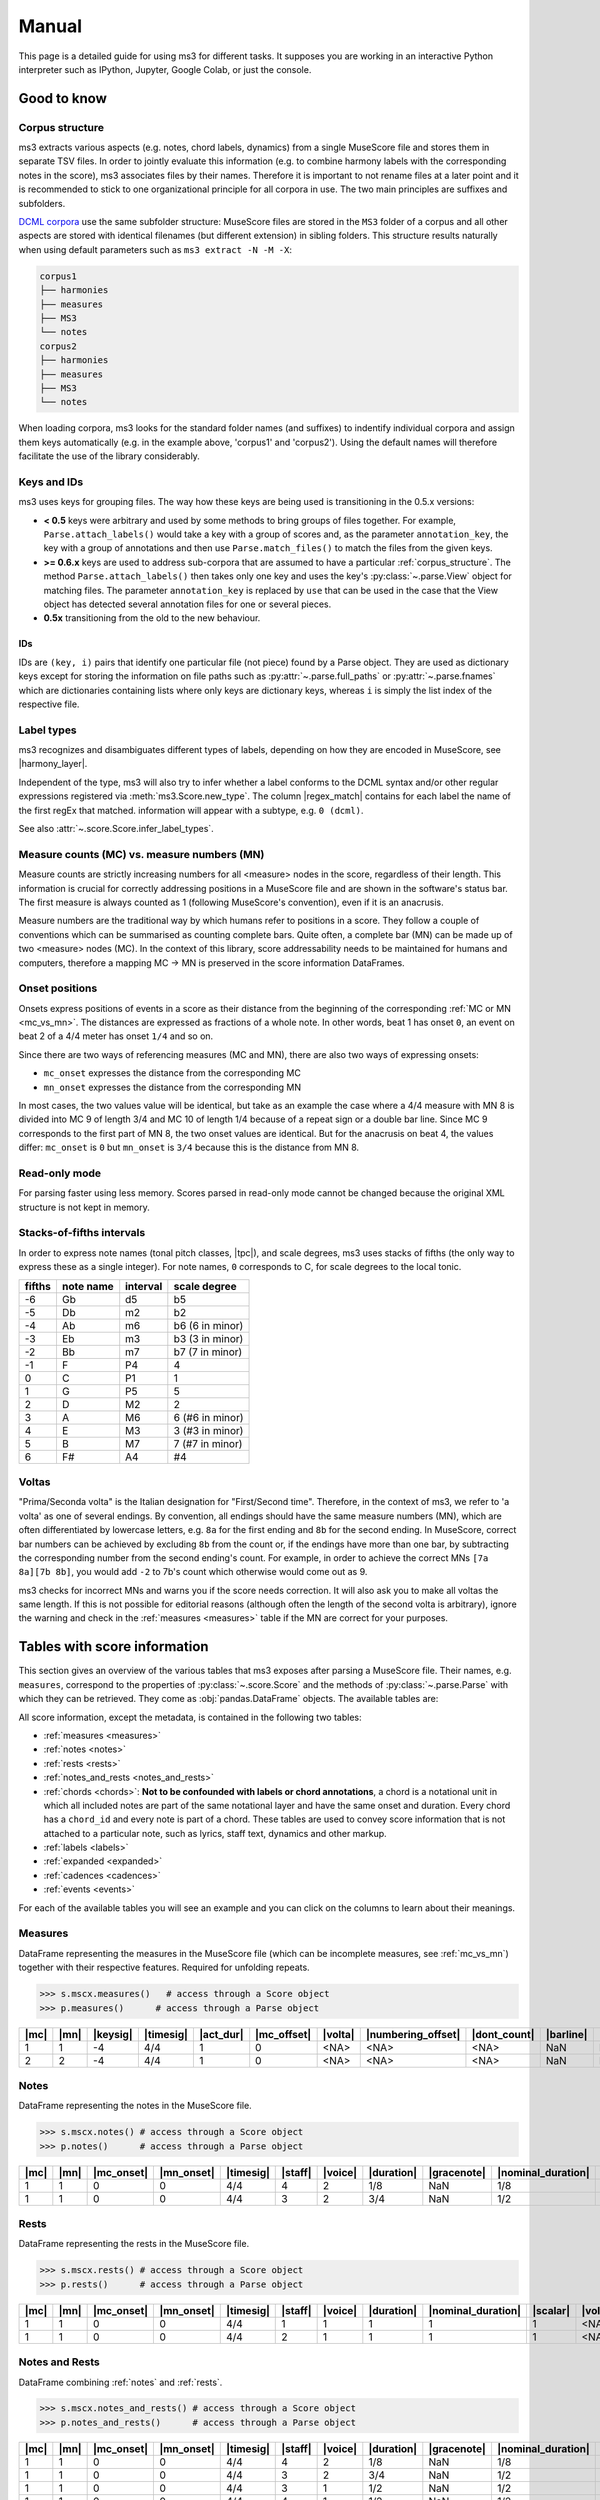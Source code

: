 ======
Manual
======

.. figure:: ms3_architecture.png
    :alt: The archicture of ms3

This page is a detailed guide for using ms3 for different tasks. It supposes you are working in an interactive Python
interpreter such as IPython, Jupyter, Google Colab, or just the console.


Good to know
============

.. _corpus_structure:

Corpus structure
----------------

ms3 extracts various aspects (e.g. notes, chord labels, dynamics) from a single MuseScore file and stores them in
separate TSV files. In order to jointly evaluate this information (e.g. to combine harmony labels with the corresponding
notes in the score), ms3 associates files by their names. Therefore it is important to not rename files at a later
point and it is recommended to stick to one organizational principle for all corpora in use. The two main principles
are suffixes and subfolders.

`DCML corpora <https://github.com/DCMLab/dcml_corpora>`__ use the same subfolder structure: MuseScore files are stored
in the ``MS3`` folder of a corpus and all other aspects are stored with identical filenames (but different extension)
in sibling folders. This structure results naturally when using default parameters such as
``ms3 extract -N -M -X``:

.. code-block:: console

    corpus1
    ├── harmonies
    ├── measures
    ├── MS3
    └── notes
    corpus2
    ├── harmonies
    ├── measures
    ├── MS3
    └── notes

When loading corpora, ms3 looks for the standard folder names (and suffixes) to indentify individual corpora and
assign them keys automatically (e.g. in the example above, 'corpus1' and 'corpus2').
Using the default names will therefore facilitate the use of the library considerably.

.. _keys_and_ids:

Keys and IDs
------------

ms3 uses keys for grouping files. The way how these keys are being used is transitioning in the 0.5.x versions:

* **< 0.5** keys were arbitrary and used by some methods to bring groups of files together. For example, ``Parse.attach_labels()``
  would take a key with a group of scores and, as the parameter ``annotation_key``, the key with a group of annotations and
  then use ``Parse.match_files()`` to match the files from the given keys.
* **>= 0.6.x** keys are used to address sub-corpora that are assumed to have a particular :ref:`corpus_structure`.
  The method ``Parse.attach_labels()`` then takes only one key and uses the key's :py:class:`~.parse.View` object
  for matching files. The parameter ``annotation_key`` is replaced by ``use`` that can be used in the case that the View
  object has detected several annotation files for one or several pieces.
* **0.5x** transitioning from the old to the new behaviour.

IDs
^^^

IDs are ``(key, i)`` pairs that identify one particular file (not piece) found by a Parse object. They are used as
dictionary keys except for storing the information on file paths such as :py:attr:`~.parse.full_paths` or
:py:attr:`~.parse.fnames` which are dictionaries containing lists where only keys are dictionary keys, whereas ``i``
is simply the list index of the respective file.


.. _label_types:

Label types
-----------

ms3 recognizes and disambiguates different types of labels, depending on how they are encoded in MuseScore, see |harmony_layer|.

Independent of the type, ms3 will also try to infer whether a label conforms to the DCML syntax and/or other regular expressions registered
via :meth:`ms3.Score.new_type`. The column |regex_match| contains for each label the name of the first regEx that matched.
information will appear with a subtype, e.g. ``0 (dcml)``.

See also :attr:`~.score.Score.infer_label_types`.


.. _mc_vs_mn:

Measure counts (MC) vs. measure numbers (MN)
--------------------------------------------

Measure counts are strictly increasing numbers for all <measure> nodes in the score, regardless of their length. This
information is crucial for correctly addressing positions in a MuseScore file and are shown in the software's status
bar. The first measure is always counted as 1 (following MuseScore's convention), even if it is an anacrusis.

Measure numbers are the traditional way by which humans refer to positions in a score. They follow a couple of
conventions which can be summarised as counting complete bars. Quite often, a complete bar (MN) can be made up of
two <measure> nodes (MC). In the context of this library, score addressability needs to be maintained for humans and
computers, therefore a mapping MC -> MN is preserved in the score information DataFrames.


.. _onsets:

Onset positions
---------------

Onsets express positions of events in a score as their distance from the beginning of the corresponding
:ref:`MC or MN <mc_vs_mn>`. The distances are expressed as fractions of a whole note. In other words, beat 1 has
onset ``0``, an event on beat 2 of a 4/4 meter has onset ``1/4`` and so on.

Since there are two ways of referencing measures (MC and MN), there are also two ways of expressing onsets:

* ``mc_onset`` expresses the distance from the corresponding MC
* ``mn_onset`` expresses the distance from the corresponding MN

In most cases, the two values value will be identical, but take as an example the case where a 4/4 measure with MN 8
is divided into MC 9 of length 3/4 and MC 10 of length 1/4 because of a repeat sign or a double bar line. Since MC 9
corresponds to the first part of MN 8, the two onset values are identical. But for the anacrusis on beat 4, the values
differ: ``mc_onset`` is ``0`` but ``mn_onset`` is ``3/4`` because this is the distance from MN 8.


.. _read_only:

Read-only mode
--------------

For parsing faster using less memory. Scores parsed in read-only mode cannot be changed because the original
XML structure is not kept in memory.


.. _fifths:

Stacks-of-fifths intervals
--------------------------

In order to express note names (tonal pitch classes, |tpc|), and scale degrees, ms3 uses stacks of fifths (the only
way to express these as a single integer). For note names, ``0`` corresponds to C, for scale degrees to the local tonic.

+--------+-----------+----------+-----------------+
| fifths | note name | interval | scale degree    |
+========+===========+==========+=================+
| -6     | Gb        | d5       | b5              |
+--------+-----------+----------+-----------------+
| -5     | Db        | m2       | b2              |
+--------+-----------+----------+-----------------+
| -4     | Ab        | m6       | b6 (6 in minor) |
+--------+-----------+----------+-----------------+
| -3     | Eb        | m3       | b3 (3 in minor) |
+--------+-----------+----------+-----------------+
| -2     | Bb        | m7       | b7 (7 in minor) |
+--------+-----------+----------+-----------------+
| -1     | F         | P4       | 4               |
+--------+-----------+----------+-----------------+
| 0      | C         | P1       | 1               |
+--------+-----------+----------+-----------------+
| 1      | G         | P5       | 5               |
+--------+-----------+----------+-----------------+
| 2      | D         | M2       | 2               |
+--------+-----------+----------+-----------------+
| 3      | A         | M6       | 6 (#6 in minor) |
+--------+-----------+----------+-----------------+
| 4      | E         | M3       | 3 (#3 in minor) |
+--------+-----------+----------+-----------------+
| 5      | B         | M7       | 7 (#7 in minor) |
+--------+-----------+----------+-----------------+
| 6      | F#        | A4       | #4              |
+--------+-----------+----------+-----------------+



.. _voltas:

Voltas
------

"Prima/Seconda volta" is the Italian designation for "First/Second time". Therefore, in the context of ms3, we refer
to 'a volta' as one of several endings. By convention, all endings should have the same measure numbers (MN), which are
often differentiated by lowercase letters, e.g. ``8a`` for the first ending and ``8b`` for the second ending. In
MuseScore, correct bar numbers can be achieved by excluding ``8b`` from the count or, if the endings have more than
one bar, by subtracting the corresponding number from the second ending's count. For example, in order to achieve
the correct MNs ``[7a 8a][7b 8b]``, you would add ``-2`` to 7b's count which otherwise would come out as 9.

ms3 checks for incorrect MNs and warns you if the score needs correction. It will also ask you to make all voltas the
same length. If this is not possible for editorial reasons (although often the length of the second volta is arbitrary),
ignore the warning and check in the :ref:`measures <measures>` table if the MN are correct for your purposes.


.. _score_information:

Tables with score information
=============================

.. |act_dur| replace:: :ref:`act_dur <act_dur>`
.. |alt_label| replace:: :ref:`alt_label <alt_label>`
.. |added_tones| replace:: :ref:`added_tones <chord_tones>`
.. |articulation| replace:: :ref:`articulation <articulation>`
.. |bass_note| replace:: :ref:`bass_note <bass_note>`
.. |barline| replace:: :ref:`barline <barline>`
.. |breaks| replace:: :ref:`breaks <breaks>`
.. |cadence| replace:: :ref:`cadence <cadence>`
.. |changes| replace:: :ref:`changes <changes>`
.. |chord| replace:: :ref:`chord <chord>`
.. |chord_id| replace:: :ref:`chord_id <chord_id>`
.. |chord_tones| replace:: :ref:`chord_tones <chord_tones>`
.. |chord_type| replace:: :ref:`chord_type <chord_type>`
.. |crescendo_hairpin| replace:: :ref:`crescendo_hairpin <hairpins>`
.. |crescendo_line| replace:: :ref:`crescendo_line <cresc_lines>`
.. |decrescendo_hairpin| replace:: :ref:`decrescendo_hairpin <hairpins>`
.. |diminuendo_line| replace:: :ref:`diminuendo_line <cresc_lines>`
.. |dont_count| replace:: :ref:`dont_count <dont_count>`
.. |duration| replace:: :ref:`duration <duration>`
.. |duration_qb| replace:: :ref:`duration_qb <duration_qb>`
.. |dynamics| replace:: :ref:`dynamics <dynamics>`
.. |figbass| replace:: :ref:`figbass <figbass>`
.. |form| replace:: :ref:`form <form>`
.. |globalkey| replace:: :ref:`globalkey <globalkey>`
.. |globalkey_is_minor| replace:: :ref:`globalkey_is_minor <globalkey_is_minor>`
.. |gracenote| replace:: :ref:`gracenote <gracenote>`
.. |harmony_layer| replace:: :ref:`harmony_layer <harmony_layer>`
.. |keysig| replace:: :ref:`keysig <keysig>`
.. |label| replace:: :ref:`label <label>`
.. |label_type| replace:: :ref:`label_type <label_type>`
.. |localkey| replace:: :ref:`localkey <localkey>`
.. |localkey_is_minor| replace:: :ref:`localkey_is_minor <localkey_is_minor>`
.. |lyrics:1| replace:: :ref:`lyrics:1 <lyrics_1>`
.. |mc| replace:: :ref:`mc <mc>`
.. |mc_offset| replace:: :ref:`mc_offset <mc_offset>`
.. |mc_onset| replace:: :ref:`mc_onset <mc_onset>`
.. |midi| replace:: :ref:`midi <midi>`
.. |mn| replace:: :ref:`mn <mn>`
.. |mn_onset| replace:: :ref:`mn_onset <mn_onset>`
.. |next| replace:: :ref:`next <next>`
.. |nominal_duration| replace:: :ref:`nominal_duration <nominal_duration>`
.. |numbering_offset| replace:: :ref:`numbering_offset <numbering_offset>`
.. |numeral| replace:: :ref:`numeral <numeral>`
.. |offset_x| replace:: :ref:`offset_x <offset>`
.. |offset_y| replace:: :ref:`offset_y <offset>`
.. |Ottava:15mb| replace:: :ref:`Ottava:15mb <ottava>`
.. |Ottava:8va| replace:: :ref:`Ottava:8va <ottava>`
.. |Ottava:8vb| replace:: :ref:`Ottava:8vb <ottava>`
.. |pedal| replace:: :ref:`pedal <pedal>`
.. |phraseend| replace:: :ref:`phraseend <phraseend>`
.. |qpm| replace:: :ref:`qpm <qpm>`
.. |quarterbeats| replace:: :ref:`quarterbeats <quarterbeats>`
.. |quarterbeats_all_endings| replace:: :ref:`quarterbeats_all_endings <quarterbeats_all_endings>`
.. |relativeroot| replace:: :ref:`relativeroot <relativeroot>`
.. |regex_match| replace:: :ref:`regex_match <regex_match>`
.. |repeats| replace:: :ref:`repeats <repeats>`
.. |root| replace:: :ref:`root <root>`
.. |scalar| replace:: :ref:`scalar <scalar>`
.. |slur| replace:: :ref:`slur <slur>`
.. |staff| replace:: :ref:`staff <staff>`
.. |staff_text| replace:: :ref:`staff_text <staff_text>`
.. |system_text| replace:: :ref:`system_text <system_text>`
.. |tempo| replace:: :ref:`tempo <tempo>`
.. |TextLine| replace:: :ref:`TextLine <textline>`
.. |tied| replace:: :ref:`tied <tied>`
.. |timesig| replace:: :ref:`timesig <timesig>`
.. |tpc| replace:: :ref:`tpc <tpc>`
.. |tremolo| replace:: :ref:`tremolo <tremolo>`
.. |volta| replace:: :ref:`volta <volta>`
.. |voice| replace:: :ref:`voice <voice>`


This section gives an overview of the various tables that ms3 exposes after parsing a MuseScore file. Their names, e.g.
``measures``, correspond to the properties of :py:class:`~.score.Score` and the methods of :py:class:`~.parse.Parse`
with which they can be retrieved. They come as :obj:`pandas.DataFrame` objects. The available tables are:

All score information, except the metadata, is contained in the following two tables:

* :ref:`measures <measures>`
* :ref:`notes <notes>`
* :ref:`rests <rests>`
* :ref:`notes_and_rests <notes_and_rests>`
* :ref:`chords <chords>`: **Not to be confounded with labels or chord annotations**, a chord is a notational unit in which all included
  notes are part of the same notational layer and have the same onset and duration. Every chord has a ``chord_id`` and every note
  is part of a chord. These tables are used to convey score information that is not attached to a particular note,
  such as lyrics, staff text, dynamics and other markup.
* :ref:`labels <labels>`
* :ref:`expanded <expanded>`
* :ref:`cadences <cadences>`
* :ref:`events <events>`

For each of the available tables you will see an example and you can click on the columns to learn about their meanings.

.. _measures:

Measures
--------

DataFrame representing the measures in the MuseScore file (which can be incomplete measures, see :ref:`mc_vs_mn`)
together with their respective features. Required for unfolding repeats.

.. code-block:: python

    >>> s.mscx.measures()   # access through a Score object
    >>> p.measures()      # access through a Parse object




+----+----+--------+---------+---------+-----------+-------+------------------+------------+---------+--------+------------+------+
||mc|||mn|||keysig|||timesig|||act_dur|||mc_offset|||volta|||numbering_offset|||dont_count|||barline|||breaks|| |repeats|  ||next||
+====+====+========+=========+=========+===========+=======+==================+============+=========+========+============+======+
|   1|   1|      -4|4/4      |        1|          0|<NA>   |<NA>              |<NA>        |NaN      |NaN     |firstMeasure|(2,)  |
+----+----+--------+---------+---------+-----------+-------+------------------+------------+---------+--------+------------+------+
|   2|   2|      -4|4/4      |        1|          0|<NA>   |<NA>              |<NA>        |NaN      |NaN     |nan         |(3,)  |
+----+----+--------+---------+---------+-----------+-------+------------------+------------+---------+--------+------------+------+

.. _notes:

Notes
-----

DataFrame representing the notes in the MuseScore file.

.. code-block:: python

    >>> s.mscx.notes() # access through a Score object
    >>> p.notes()      # access through a Parse object

+----+----+----------+----------+---------+-------+-------+----------+-----------+------------------+--------+------+-----+------+-------+----------+
||mc|||mn|||mc_onset|||mn_onset|||timesig|||staff|||voice|||duration|||gracenote|||nominal_duration|||scalar|||tied|||tpc|||midi|||volta|||chord_id||
+====+====+==========+==========+=========+=======+=======+==========+===========+==================+========+======+=====+======+=======+==========+
|   1|   1|         0|         0|4/4      |      4|      2|1/8       |NaN        |1/8               |       1|<NA>  |   -1|    53|<NA>   |         4|
+----+----+----------+----------+---------+-------+-------+----------+-----------+------------------+--------+------+-----+------+-------+----------+
|   1|   1|         0|         0|4/4      |      3|      2|3/4       |NaN        |1/2               |3/2     |<NA>  |   -1|    77|<NA>   |         1|
+----+----+----------+----------+---------+-------+-------+----------+-----------+------------------+--------+------+-----+------+-------+----------+


.. _rests:

Rests
-----

DataFrame representing the rests in the MuseScore file.

.. code-block:: python

    >>> s.mscx.rests() # access through a Score object
    >>> p.rests()      # access through a Parse object

+----+----+----------+----------+---------+-------+-------+----------+------------------+--------+-------+
||mc|||mn|||mc_onset|||mn_onset|||timesig|||staff|||voice|||duration|||nominal_duration|||scalar|||volta||
+====+====+==========+==========+=========+=======+=======+==========+==================+========+=======+
|   1|   1|         0|         0|4/4      |      1|      1|         1|                 1|       1|<NA>   |
+----+----+----------+----------+---------+-------+-------+----------+------------------+--------+-------+
|   1|   1|         0|         0|4/4      |      2|      1|         1|                 1|       1|<NA>   |
+----+----+----------+----------+---------+-------+-------+----------+------------------+--------+-------+


.. _notes_and_rests:

Notes and Rests
---------------

DataFrame combining :ref:`notes` and :ref:`rests`.

.. code-block:: python

    >>> s.mscx.notes_and_rests() # access through a Score object
    >>> p.notes_and_rests()      # access through a Parse object

+----+----+----------+----------+---------+-------+-------+----------+-----------+------------------+--------+------+-----+------+-------+----------+
||mc|||mn|||mc_onset|||mn_onset|||timesig|||staff|||voice|||duration|||gracenote|||nominal_duration|||scalar|||tied|||tpc|||midi|||volta|||chord_id||
+====+====+==========+==========+=========+=======+=======+==========+===========+==================+========+======+=====+======+=======+==========+
|   1|   1|         0|         0|4/4      |      4|      2|1/8       |NaN        |1/8               |       1|<NA>  |   -1|    53|<NA>   |         4|
+----+----+----------+----------+---------+-------+-------+----------+-----------+------------------+--------+------+-----+------+-------+----------+
|   1|   1|         0|         0|4/4      |      3|      2|3/4       |NaN        |1/2               |3/2     |<NA>  |   -1|    77|<NA>   |         1|
+----+----+----------+----------+---------+-------+-------+----------+-----------+------------------+--------+------+-----+------+-------+----------+
|   1|   1|         0|         0|4/4      |      3|      1|1/2       |NaN        |1/2               |       1|<NA>  |<NA> |<NA>  |<NA>   |<NA>      |
+----+----+----------+----------+---------+-------+-------+----------+-----------+------------------+--------+------+-----+------+-------+----------+
|   1|   1|         0|         0|4/4      |      4|      1|1/2       |NaN        |1/2               |       1|<NA>  |<NA> |<NA>  |<NA>   |<NA>      |
+----+----+----------+----------+---------+-------+-------+----------+-----------+------------------+--------+------+-----+------+-------+----------+


.. _chords:

Chords
------

.. note::

   The use of the word chords, here, is very specific because its meaning stems entirely from the MuseScore XML source code.
   If you are interested in chord labels, please refer to :ref:`labels` or :ref:`expanded`.

In a MuseScore file, every note is enclosed by a <Chord> tag. One <Chord> tag can enclose several notes, as long
as they occur in the same |staff| and |voice| (notational layer). As a consequence, notes
belonging to the same <Chord> have the same onset and the same duration.

**Why chord lists?** Most of the markup (such as articulation, lyrics etc.) in a MuseScore file is attached
not to individual notes but instead to <Chord> tags. It might be a matter of interpretation to what notes exactly
the symbols pertain, which is why it is left for the interested user to link the chord list with the corresponding
note list by joining on the |chord_id| column of each.



Standard columns
^^^^^^^^^^^^^^^^

The output of the analogous commands depends on what markup is available in the score (:ref:`see below <chords_dynamic>`).
The columns that are always present in a chord list are exactly the same as (and correspond to) those of a
:ref:`note list <notes>` except for |tied|, |tpc|, and |midi|.


+----+----+----------+----------+---------+-------+-------+----------+-----------+------------------+--------+-------+----------+
||mc|||mn|||mc_onset|||mn_onset|||timesig|||staff|||voice|||duration|||gracenote|||nominal_duration|||scalar|||volta|||chord_id||
+====+====+==========+==========+=========+=======+=======+==========+===========+==================+========+=======+==========+
|   1|   1|1/2       |1/2       |4/4      |      3|      1|1/2       |NaN        |1/2               |       1|<NA>   |         0|
+----+----+----------+----------+---------+-------+-------+----------+-----------+------------------+--------+-------+----------+
|   1|   1|0         |0         |4/4      |      3|      2|3/4       |NaN        |1/2               |3/2     |<NA>   |         1|
+----+----+----------+----------+---------+-------+-------+----------+-----------+------------------+--------+-------+----------+

Such a reduced table can be retrieved using :py:meth:`Score.mscx.parsed.get_chords(mode='strict') <.bs4_parser._MSCX_bs4.get_chords()>`


.. _chords_dynamic:

Dynamic columns
^^^^^^^^^^^^^^^

Leaving the standard columns aside, the normal interface for accessing chord lists calls
:py:meth:`Score.mscx.parsed.get_chords(mode='auto') <.bs4_parser._MSCX_bs4.get_chords()>` meaning that only columns
are included that have at least one non empty value. The following table shows the first two non-empty values
for each column when parsing all scores included in the `ms3 repository <https://github.com/johentsch/ms3>`__
for demonstration purposes:

.. code-block:: python

    >>> s.mscx.chords()   # access through a Score object
    >>> p.chords()      # access through a Parse object

+----------+--------------+------------------+------------+---------------+-----+------+---------------------+-----------------+-------------------+----------------+-------------+------------+-------+-------------+
||lyrics:1||  |dynamics|  |  |articulation|  ||staff_text||    |tempo|    ||qpm|||slur|||decrescendo_hairpin|||diminuendo_line|||crescendo_hairpin|||crescendo_line|||Ottava:15mb|||Ottava:8va|||pedal|||system_text||
+==========+==============+==================+============+===============+=====+======+=====================+=================+===================+================+=============+============+=======+=============+
|<NA>      |<NA>          |<NA>              |<NA>        |Grave          |   45|<NA>  |<NA>                 |<NA>             |<NA>               |<NA>            |<NA>         |<NA>        |<NA>   |<NA>         |
+----------+--------------+------------------+------------+---------------+-----+------+---------------------+-----------------+-------------------+----------------+-------------+------------+-------+-------------+
|<NA>      |<NA>          |<NA>              |<NA>        |<NA>           |<NA> |0     |<NA>                 |<NA>             |<NA>               |<NA>            |<NA>         |<NA>        |<NA>   |<NA>         |
+----------+--------------+------------------+------------+---------------+-----+------+---------------------+-----------------+-------------------+----------------+-------------+------------+-------+-------------+
|<NA>      |<NA>          |<NA>              |<NA>        |<NA>           |<NA> |0     |<NA>                 |<NA>             |<NA>               |<NA>            |<NA>         |<NA>        |<NA>   |<NA>         |
+----------+--------------+------------------+------------+---------------+-----+------+---------------------+-----------------+-------------------+----------------+-------------+------------+-------+-------------+
|<NA>      |p             |<NA>              |<NA>        |<NA>           |<NA> |<NA>  |<NA>                 |<NA>             |<NA>               |<NA>            |<NA>         |<NA>        |<NA>   |<NA>         |
+----------+--------------+------------------+------------+---------------+-----+------+---------------------+-----------------+-------------------+----------------+-------------+------------+-------+-------------+
|<NA>      |<NA>          |articStaccatoBelow|<NA>        |<NA>           |<NA> |2     |<NA>                 |<NA>             |<NA>               |<NA>            |<NA>         |<NA>        |<NA>   |<NA>         |
+----------+--------------+------------------+------------+---------------+-----+------+---------------------+-----------------+-------------------+----------------+-------------+------------+-------+-------------+
|<NA>      |<NA>          |articStaccatoBelow|<NA>        |<NA>           |<NA> |2     |<NA>                 |<NA>             |<NA>               |<NA>            |<NA>         |<NA>        |<NA>   |<NA>         |
+----------+--------------+------------------+------------+---------------+-----+------+---------------------+-----------------+-------------------+----------------+-------------+------------+-------+-------------+
|<NA>      |<NA>          |<NA>              |simile      |<NA>           |<NA> |<NA>  |<NA>                 |<NA>             |<NA>               |<NA>            |<NA>         |<NA>        |<NA>   |<NA>         |
+----------+--------------+------------------+------------+---------------+-----+------+---------------------+-----------------+-------------------+----------------+-------------+------------+-------+-------------+
|<NA>      |<NA>          |<NA>              |espr.       |<NA>           |<NA> |<NA>  |<NA>                 |<NA>             |<NA>               |<NA>            |<NA>         |<NA>        |<NA>   |<NA>         |
+----------+--------------+------------------+------------+---------------+-----+------+---------------------+-----------------+-------------------+----------------+-------------+------------+-------+-------------+
|<NA>      |other-dynamics|<NA>              |<NA>        |<NA>           |<NA> |<NA>  |<NA>                 |<NA>             |<NA>               |<NA>            |<NA>         |<NA>        |<NA>   |<NA>         |
+----------+--------------+------------------+------------+---------------+-----+------+---------------------+-----------------+-------------------+----------------+-------------+------------+-------+-------------+
|<NA>      |<NA>          |<NA>              |<NA>        |<NA>           |<NA> |<NA>  |0                    |<NA>             |<NA>               |<NA>            |<NA>         |<NA>        |<NA>   |<NA>         |
+----------+--------------+------------------+------------+---------------+-----+------+---------------------+-----------------+-------------------+----------------+-------------+------------+-------+-------------+
|<NA>      |<NA>          |<NA>              |<NA>        |<NA>           |<NA> |<NA>  |0, 1                 |<NA>             |<NA>               |<NA>            |<NA>         |<NA>        |<NA>   |<NA>         |
+----------+--------------+------------------+------------+---------------+-----+------+---------------------+-----------------+-------------------+----------------+-------------+------------+-------+-------------+
|<NA>      |<NA>          |<NA>              |<NA>        |<NA>           |<NA> |<NA>  |<NA>                 |0                |<NA>               |<NA>            |<NA>         |<NA>        |<NA>   |<NA>         |
+----------+--------------+------------------+------------+---------------+-----+------+---------------------+-----------------+-------------------+----------------+-------------+------------+-------+-------------+
|<NA>      |<NA>          |<NA>              |<NA>        |<NA>           |<NA> |<NA>  |<NA>                 |0                |<NA>               |<NA>            |<NA>         |<NA>        |<NA>   |<NA>         |
+----------+--------------+------------------+------------+---------------+-----+------+---------------------+-----------------+-------------------+----------------+-------------+------------+-------+-------------+
|Sta       |<NA>          |<NA>              |<NA>        |<NA>           |<NA> |<NA>  |<NA>                 |<NA>             |<NA>               |<NA>            |<NA>         |<NA>        |<NA>   |<NA>         |
+----------+--------------+------------------+------------+---------------+-----+------+---------------------+-----------------+-------------------+----------------+-------------+------------+-------+-------------+
|bat       |<NA>          |<NA>              |<NA>        |<NA>           |<NA> |<NA>  |<NA>                 |<NA>             |<NA>               |<NA>            |<NA>         |<NA>        |<NA>   |<NA>         |
+----------+--------------+------------------+------------+---------------+-----+------+---------------------+-----------------+-------------------+----------------+-------------+------------+-------+-------------+
|<NA>      |<NA>          |<NA>              |<NA>        |Andante amoroso|55   |<NA>  |<NA>                 |<NA>             |<NA>               |<NA>            |<NA>         |<NA>        |<NA>   |<NA>         |
+----------+--------------+------------------+------------+---------------+-----+------+---------------------+-----------------+-------------------+----------------+-------------+------------+-------+-------------+
|<NA>      |<NA>          |<NA>              |<NA>        |<NA>           |<NA> |<NA>  |<NA>                 |<NA>             |0                  |<NA>            |<NA>         |<NA>        |<NA>   |<NA>         |
+----------+--------------+------------------+------------+---------------+-----+------+---------------------+-----------------+-------------------+----------------+-------------+------------+-------+-------------+
|<NA>      |<NA>          |<NA>              |<NA>        |<NA>           |<NA> |<NA>  |<NA>                 |<NA>             |0                  |<NA>            |<NA>         |<NA>        |<NA>   |<NA>         |
+----------+--------------+------------------+------------+---------------+-----+------+---------------------+-----------------+-------------------+----------------+-------------+------------+-------+-------------+
|<NA>      |<NA>          |<NA>              |<NA>        |<NA>           |<NA> |<NA>  |<NA>                 |<NA>             |<NA>               |0               |<NA>         |<NA>        |<NA>   |<NA>         |
+----------+--------------+------------------+------------+---------------+-----+------+---------------------+-----------------+-------------------+----------------+-------------+------------+-------+-------------+
|<NA>      |<NA>          |<NA>              |<NA>        |<NA>           |<NA> |<NA>  |<NA>                 |<NA>             |<NA>               |0               |<NA>         |<NA>        |<NA>   |<NA>         |
+----------+--------------+------------------+------------+---------------+-----+------+---------------------+-----------------+-------------------+----------------+-------------+------------+-------+-------------+
|<NA>      |<NA>          |<NA>              |<NA>        |<NA>           |<NA> |<NA>  |<NA>                 |<NA>             |<NA>               |<NA>            |<NA>         |<NA>        |0      |<NA>         |
+----------+--------------+------------------+------------+---------------+-----+------+---------------------+-----------------+-------------------+----------------+-------------+------------+-------+-------------+
|<NA>      |<NA>          |<NA>              |<NA>        |<NA>           |<NA> |<NA>  |<NA>                 |<NA>             |<NA>               |<NA>            |<NA>         |<NA>        |0      |<NA>         |
+----------+--------------+------------------+------------+---------------+-----+------+---------------------+-----------------+-------------------+----------------+-------------+------------+-------+-------------+
|<NA>      |<NA>          |<NA>              |<NA>        |<NA>           |<NA> |<NA>  |<NA>                 |<NA>             |<NA>               |<NA>            |<NA>         |0           |<NA>   |<NA>         |
+----------+--------------+------------------+------------+---------------+-----+------+---------------------+-----------------+-------------------+----------------+-------------+------------+-------+-------------+
|<NA>      |<NA>          |<NA>              |<NA>        |<NA>           |<NA> |<NA>  |<NA>                 |<NA>             |<NA>               |<NA>            |<NA>         |0           |<NA>   |<NA>         |
+----------+--------------+------------------+------------+---------------+-----+------+---------------------+-----------------+-------------------+----------------+-------------+------------+-------+-------------+
|<NA>      |<NA>          |<NA>              |<NA>        |<NA>           |<NA> |<NA>  |<NA>                 |<NA>             |<NA>               |<NA>            |0            |<NA>        |<NA>   |<NA>         |
+----------+--------------+------------------+------------+---------------+-----+------+---------------------+-----------------+-------------------+----------------+-------------+------------+-------+-------------+
|<NA>      |<NA>          |<NA>              |<NA>        |<NA>           |<NA> |<NA>  |<NA>                 |<NA>             |<NA>               |<NA>            |0            |<NA>        |<NA>   |<NA>         |
+----------+--------------+------------------+------------+---------------+-----+------+---------------------+-----------------+-------------------+----------------+-------------+------------+-------+-------------+
|<NA>      |<NA>          |<NA>              |<NA>        |<NA>           |<NA> |<NA>  |<NA>                 |<NA>             |<NA>               |<NA>            |<NA>         |<NA>        |<NA>   |Swing        |
+----------+--------------+------------------+------------+---------------+-----+------+---------------------+-----------------+-------------------+----------------+-------------+------------+-------+-------------+



.. _labels:

Labels
------

DataFrame representing the annotation labels contained in the score. The output can be controlled by changing
the ``labels_cfg`` configuration.

.. code-block:: python

    >>> s.mscx.labels()   # access through a Score object
    >>> p.labels()      # access through a Parse object


+----+----+----------+----------+---------+-------+-------+-------+-------+------------+
||mc|||mn|||mc_onset|||mn_onset|||timesig|||staff|||voice|||volta|||label|||label_type||
+====+====+==========+==========+=========+=======+=======+=======+=======+============+
|   1|   1|         0|         0|4/4      |      3|      2|<NA>   |.f.i   |0 (dcml)    |
+----+----+----------+----------+---------+-------+-------+-------+-------+------------+
|   1|   1|1/4       |1/4       |4/4      |      3|      2|<NA>   |i6     |0 (dcml)    |
+----+----+----------+----------+---------+-------+-------+-------+-------+------------+


.. _expanded:

Expanded
--------

If the score contains `DCML harmony labels <https://github.com/DCMLab/standards>`__,
this DataFrames represents them after splitting them into the encoded features and translating
them into scale degrees.

.. code-block:: python

    >>> s.mscx.expanded()   # access through a Score object
    >>> p.expanded()      # access through a Parse object

+----+----+----------+----------+---------+-------+-------+-------+-------+-----------+----------+-------+-------+---------+------+---------+---------+--------------+---------+-----------+------------+--------------------+-------------------+-------------+-------------+------+-----------+
||mc|||mn|||mc_onset|||mn_onset|||timesig|||staff|||voice|||volta|||label|||globalkey|||localkey|||pedal|||chord|||numeral|||form|||figbass|||changes|||relativeroot|||cadence|||phraseend|||chord_type|||globalkey_is_minor|||localkey_is_minor|||chord_tones|||added_tones|||root|||bass_note||
+====+====+==========+==========+=========+=======+=======+=======+=======+===========+==========+=======+=======+=========+======+=========+=========+==============+=========+===========+============+====================+===================+=============+=============+======+===========+
|   1|   1|         0|         0|4/4      |      3|      2|<NA>   |.f.i   |f          |i         |NaN    |i      |i        |NaN   |      NaN|NaN      |NaN           |NaN      |NaN        |m           |True                |True               |(0, -3, 1)   |()           |     0|          0|
+----+----+----------+----------+---------+-------+-------+-------+-------+-----------+----------+-------+-------+---------+------+---------+---------+--------------+---------+-----------+------------+--------------------+-------------------+-------------+-------------+------+-----------+
|   1|   1|1/4       |1/4       |4/4      |      3|      2|<NA>   |i6     |f          |i         |NaN    |i6     |i        |NaN   |        6|NaN      |NaN           |NaN      |NaN        |m           |True                |True               |(-3, 1, 0)   |()           |     0|         -3|
+----+----+----------+----------+---------+-------+-------+-------+-------+-----------+----------+-------+-------+---------+------+---------+---------+--------------+---------+-----------+------------+--------------------+-------------------+-------------+-------------+------+-----------+


.. _cadences:

Cadences
--------

If DCML harmony labels include cadence labels, return only those.
This table is simply a filter on :ref:`expanded <expanded>`. The table has the same columns and contains only rows
that include a cadence label. Just for convenience...

.. code-block:: python

    >>> s.mscx.cadences   # access through a Score object
    >>> p.cadences()      # access through a Parse object


.. _form_labels:

Form labels
-----------

.. code-block:: python

    >>> s.mscx.form_labels()  # access through a Score object
    >>> p.form_labels()       # access through a Parse object


.. _events:

Events
------

This DataFrame is the original tabular representation of the MuseScore file's source code from which all other tables,
except ``measures`` are generated. The nested XML tags are transformed into column names.

The value ``'∅'`` is used for empty tags. For example, in the column ``Chord/Spanner/Slur`` it would correspond to
the tag structure (formatting as in an MSCX file):

.. code-block:: xml

    <Chord>
      <Spanner type="Slur">
        <Slur>
          </Slur>
        </Spanner>
      </Chord>

The value ``'/'`` on the other hand represents a shortcut empty tag. For example, in the column ``Chord/grace16``
it would correspond to the tag structure (formatting as in an MSCX file):

.. code-block:: xml

    <Chord>
      <grace16/>
      </Chord>


Parsing
=======

This chapter explains how to

* parse a single score to access and manipulate the contained information using a :py:class:`~.score.Score` object
* parse a group of scores to access and manipulate the contained information using a :py:class:`~.parse.Parse` object.



Parsing a single score
----------------------

.. rst-class:: bignums

1. Import the library.

    To parse a single score, we will use the class :py:class:`~.score.Score`. We could import the whole library:

    .. code-block:: python

        >>> import ms3
        >>> s = ms3.Score()

    or simply import the class:

    .. code-block:: python

        >>> from ms3 import Score
        >>> s = Score()


2. Locate the `MuseScore 3 <https://musescore.org/en/download>`__ score you want to parse.

    .. tip::

        MSCZ files are ZIP files containing the uncompressed MSCX. In order to trace the score's version history,
        it is recommended to always work with MSCX files.


    In the examples, we parse the annotated first page of Giovanni
    Battista Pergolesi's influential *Stabat Mater*. The file is called ``stabat.mscx`` and can be downloaded from
    `here <https://raw.githubusercontent.com/johentsch/ms3/master/docs/stabat.mscx>`__ (open link and key ``Ctrl + S`` to save the file
    or right-click on the link to ``Save link as...``).

3. Create a :py:class:`~.score.Score` object.

    In the example, the MuseScore 3 file is located at ``~/ms3/docs/stabat.mscx`` so we can simply create the object
    and bind it to the variable ``s`` like so:

    .. code-block:: python

        >>> from ms3 import Score
        >>> s = Score('~/ms3/docs/stabat.mscx')



4. Inspect the object.

    To have a look at the created object we can simply evoke its variable:

    .. code-block:: python

        >>> s
        MuseScore file
        --------------

        ~/ms3/docs/stabat.mscx

        Attached annotations
        --------------------

        48 labels:
        staff  voice  label_type  color_name
        3      2      0 (dcml)    default       48

    .. .. program-output:: python examples/parse_single_score.py



Parsing options
^^^^^^^^^^^^^^^

.. automethod:: ms3.score.Score.__init__
    :noindex:

Parsing multiple scores
-----------------------

.. rst-class:: bignums

1. Import the library.

    To parse multiple scores, we will use the class :py:class:`ms3.Parse <.parse.Parse>`. We could import the whole library:

    .. code-block:: python

        >>> import ms3
        >>> p = ms3.Parse()

    or simply import the class:

    .. code-block:: python

        >>> from ms3 import Parse
        >>> p = Parse()


2. Locate the folder containing MuseScore files.

    In this example, we are going to parse all files included in the `ms3 repository <https://github.com/johentsch/ms3>`__ which has been
    `cloned <https://www.atlassian.com/git/tutorials/setting-up-a-repository/git-clone>`__
    into the home directory and therefore has the path ``~/ms3``.

3. Create a :py:class:`~.parse.Parse` object

    The object is created by calling it with the directory to scan, and bound to the typical variable ``p``.
    ms3 scans the subdirectories for corpora (see :ref:`corpus_structure`) and assigns keys automatically based on
    folder names (here 'docs', and 'tests'):

    .. code-block:: python

        >>> from ms3 import Parse
        >>> p = Parse('~/ms3')
        >>> p

    .. program-output:: python examples/parse_directory.py

    Without any further parameters, ms3 detects only file types that it can potentially parse, i.e. MSCX, MSCZ, and TSV.
    In the following example, we infer the location of our local MuseScore 3 installation (if 'auto' fails,
    indicate the path to your executable). As a result, ms3 also shows formats that MuseScore can convert, such as
    XML, MIDI, or CAP.

    .. code-block:: python

        >>> from ms3 import Parse
        >>> p = Parse('~/ms3', ms='auto')
        >>> p

    .. program-output:: python examples/parse_directory_xml.py

    By default, present TSV files are detected and can be parsed as well, allowing one to access already extracted
    information without parsing the scores anew. In order to select only particular files, a regular expression
    can be passed to the parameter ``file_re``. In the following example, only files ending on ``mscx`` are collected
    in the object (``$`` stands for the end of the filename, without it, files including the string 'mscx' anywhere
    in their names would be selected, too):

    .. caution::

      The parameter ``key`` will be deprecated from version 0.6.0 onwards. See :ref:`keys_and_ids`.

    .. code-block:: python

        >>> from ms3 import Parse
        >>> p = Parse('~/ms3', file_re='mscx$', key='ms3')
        >>> p

    .. program-output:: python examples/parse_directory_mscx.py

    In this example, we assigned the key ``'ms3'``. Note that the same MSCX files that were distributed over several keys
    in the previous example are now grouped together. Keys allow operations to be performed on a particular group of
    selected files. For example, we could add MSCX files from another folder using the method
    :py:meth:`~.parse.Parse.add_dir`:

    .. code-block:: python

        >>> p.add_dir('~/other_folder', file_re='mscx$')
        >>> p

    .. program-output:: python examples/parse_other_directory.py


4. Parse the scores.

    In order to simply parse all registered MuseScore files, call the method :py:meth:`~.parse.Parse.parse_mscx`.
    Instead, you can pass the argument ``keys`` to parse only one (or several)
    selected group(s) to save time. The argument ``level`` controls how many
    log messages you see; here, it is set to 'critical' or 'c' to suppress all
    warnings:

    .. code-block:: python

        >>> p.parse_mscx(keys='ms3', level='c')
        >>> p

    .. program-output:: python examples/parse_key.py

    As we can see, only the files with the key 'ms3' were parsed and the
    table shows an overview of the counts of the included label types in the
    different notational layers (i.e. staff & voice), grouped by their colours.

Parsing options
^^^^^^^^^^^^^^^

.. automethod:: ms3.parse.Parse.__init__
    :noindex:


Extracting score information
============================

One of ms3's main functionalities is storing the information contained in parsed scores as tabular files (TSV format).
More information on the generated files is summarized :ref:`here <tabular_info>`

Using the commandline
---------------------

The most convenient way to achieve this is the command ``ms3 extract`` and its capital-letter parameters summarize
the available tables:

.. code-block:: console

    -M [folder], --measures [folder]
                          Folder where to store TSV files with measure information needed for tasks such as unfolding repetitions.
    -N [folder], --notes [folder]
                          Folder where to store TSV files with information on all notes.
    -R [folder], --rests [folder]
                          Folder where to store TSV files with information on all rests.
    -L [folder], --labels [folder]
                          Folder where to store TSV files with information on all annotation labels.
    -X [folder], --expanded [folder]
                          Folder where to store TSV files with expanded DCML labels.
    -E [folder], --events [folder]
                          Folder where to store TSV files with all events (notes, rests, articulation, etc.) without further processing.
    -C [folder], --chords [folder]
                          Folder where to store TSV files with <chord> tags, i.e. groups of notes in the same voice with identical onset and duration. The tables include lyrics, slurs, and other markup.
    -D [path], --metadata [path]
                          Directory or full path for storing one TSV file with metadata. If no filename is included in the path, it is called metadata.tsv

The typical way to use this command for a corpus of scores is to keep the MuseScore files in a subfolder (called,
for example, ``MS3``) and to use the parameters' default values, effectively creating additional subfolders for each
extracted aspect next to each folder containing MuseScore files. For example if we take the folder structure of
the `ms3 repository <https://github.com/johentsch/ms3>`__:

.. code-block:: console

    ms3
    ├── docs
    │   ├── cujus.mscx
    │   ├── o_quam.mscx
    │   ├── quae.mscx
    │   └── stabat.mscx
    └── tests
        ├── MS3
        │   ├── 05_symph_fant.mscx
        │   ├── 76CASM34A33UM.mscx
        │   ├── BWV_0815.mscx
        │   ├── D973deutscher01.mscx
        │   ├── Did03M-Son_regina-1762-Sarti.mscx
        │   ├── K281-3.mscx
        │   └── stabat_03_coloured.mscx
        └── repeat_dummies
            ├── repeats0.mscx
            ├── repeats1.mscx
            └── repeats2.mscx

Upon calling ``ms3 extract -N``, two new ``notes`` folders containing note lists are created:

.. code-block:: console

    ms3
    ├── docs
    │   ├── cujus.mscx
    │   ├── o_quam.mscx
    │   ├── quae.mscx
    │   └── stabat.mscx
    ├── notes
    │   ├── cujus.tsv
    │   ├── o_quam.tsv
    │   ├── quae.tsv
    │   └── stabat.tsv
    └── tests
        ├── MS3
        │   ├── 05_symph_fant.mscx
        │   ├── 76CASM34A33UM.mscx
        │   ├── BWV_0815.mscx
        │   ├── D973deutscher01.mscx
        │   ├── Did03M-Son_regina-1762-Sarti.mscx
        │   ├── K281-3.mscx
        │   └── stabat_03_coloured.mscx
        ├── notes
        │   ├── 05_symph_fant.tsv
        │   ├── 76CASM34A33UM.tsv
        │   ├── BWV_0815.tsv
        │   ├── D973deutscher01.tsv
        │   ├── Did03M-Son_regina-1762-Sarti.tsv
        │   ├── K281-3.tsv
        │   ├── repeats0.tsv
        │   ├── repeats1.tsv
        │   ├── repeats2.tsv
        │   └── stabat_03_coloured.tsv
        └── repeat_dummies
            ├── repeats0.mscx
            ├── repeats1.mscx
            └── repeats2.mscx

We witness this behaviour because the default value is ``../notes``, interpreted as relative path in relation to
each MuseScore file. Alternatively, a **relative path** can be specified **without** initial ``./`` or ``../``,
e.g. ``ms3 extract -N notes``, to store the note lists in a recreated sub-directory structure:

.. code-block:: console

    ms3
    ├── docs
    ├── notes
    │   ├── docs
    │   └── tests
    │       ├── MS3
    │       └── repeat_dummies
    └── tests
        ├── MS3
        └── repeat_dummies

A third option consists in specifying an **absolute path** which causes all note lists to be stored in the specified
folder, e.g. ``ms3 extract -N ~/notes``:

.. code-block:: console

    ~/notes
    ├── 05_symph_fant.tsv
    ├── 76CASM34A33UM.tsv
    ├── BWV_0815.tsv
    ├── cujus.tsv
    ├── D973deutscher01.tsv
    ├── Did03M-Son_regina-1762-Sarti.tsv
    ├── K281-3.tsv
    ├── o_quam.tsv
    ├── quae.tsv
    ├── repeats0.tsv
    ├── repeats1.tsv
    ├── repeats2.tsv
    ├── stabat_03_coloured.tsv
    └── stabat.tsv

Note that this leads to problems if MuseScore files from different subdirectories have identical filenames.
In any case it is good practice to not use nested folders to allow for easier file access. For example, a typical
`DCML corpus <https://github.com/DCMLab/dcml_corpora>`__ will store all MuseScore files in the ``MS3`` folder and
include at least the folders created by ``ms3 extract -N -M -X``:

.. code-block:: console

    .
    ├── harmonies
    ├── measures
    ├── MS3
    └── notes


Extracting score information manually
-------------------------------------

What ``ms3 extract`` effectively does is creating a :py:class:`~.parse.Parse` object, calling its method
:py:meth:`~.parse.Parse.parse_mscx` and then :py:meth:`~.parse.Parse.store_lists`. In addition to the
command, the method allows for storing two additional aspects, namely ``notes_and_rests`` and ``cadences`` (if
the score contains cadence labels). For each of the available aspects,
``{notes, measures, rests, notes_and_rests, events, labels, chords, cadences, expanded}``,
the method provides two parameters, namely ``_folder`` (where to store TSVs) and ``_suffix``,
i.e. a slug appended to the respective filenames. If the parameter
``simulate=True`` is passed, no files are written but the file paths to be
created are returned. Since corpora might have quite diverse directory structures,
ms3 gives you various ways of specifying folders which will be explained in detail
in the following section.

Briefly, the rules for specifying the folders are as follows:

* absolute folder (e.g. ``~/labels``): Store all files in this particular folder without creating subfolders.
* relative folder starting with ``./`` or ``../``: relative folders are created
  "at the end" of the original subdirectory structure, i.e. relative to the MuseScore
  files.
* relative folder not starting with ``./`` or ``../`` (e.g. ``rests``): relative
  folders are created at the top level (of the original directory or the specified
  ``root_dir``) and the original subdirectory structure is replicated
  in each of them.

To see examples for the three possibilities, see the following section.

.. _specifying_folders:

Specifying folders
^^^^^^^^^^^^^^^^^^

Consider a two-level folder structure contained in the root directory ``.``
which is the one passed to :py:class:`~.parse.Parse`:

.. code-block:: console

  .
  ├── docs
  │   ├── cujus.mscx
  │   ├── o_quam.mscx
  │   ├── quae.mscx
  │   └── stabat.mscx
  └── tests
      └── MS3
          ├── 05_symph_fant.mscx
          ├── 76CASM34A33UM.mscx
          ├── BWV_0815.mscx
          ├── D973deutscher01.mscx
          ├── Did03M-Son_regina-1762-Sarti.mscx
          └── K281-3.mscx

The first level contains the subdirectories `docs` (4 files) and `tests`
(6 files in the subdirectory `MS3`). Now we look at the three different ways to specify folders for storing notes and
measures.

Absolute Folders
""""""""""""""""

When we specify absolute paths, all files are stored in the specified directories.
In this example, the measures and notes are stored in the two specified subfolders
of the home directory `~`, regardless of the original subdirectory structure.

.. code-block:: python

  >>> p.store_lists(notes_folder='~/notes', measures_folder='~/measures')

.. code-block:: console

  ~
  ├── measures
  │   ├── 05_symph_fant.tsv
  │   ├── 76CASM34A33UM.tsv
  │   ├── BWV_0815.tsv
  │   ├── cujus.tsv
  │   ├── D973deutscher01.tsv
  │   ├── Did03M-Son_regina-1762-Sarti.tsv
  │   ├── K281-3.tsv
  │   ├── o_quam.tsv
  │   ├── quae.tsv
  │   └── stabat.tsv
  └── notes
      ├── 05_symph_fant.tsv
      ├── 76CASM34A33UM.tsv
      ├── BWV_0815.tsv
      ├── cujus.tsv
      ├── D973deutscher01.tsv
      ├── Did03M-Son_regina-1762-Sarti.tsv
      ├── K281-3.tsv
      ├── o_quam.tsv
      ├── quae.tsv
      └── stabat.tsv

Relative Folders
""""""""""""""""

In contrast, specifying relative folders recreates the original subdirectory structure.
There are two different possibilities for that. The first possibility is naming
relative folder names, meaning that the subdirectory structure (``docs`` and ``tests``)
is recreated in each of the folders:

.. code-block:: python

    >>> p.store_lists(root_dir='~/tsv', notes_folder='notes', measures_folder='measures')

.. code-block:: console

    ~/tsv
    ├── measures
    │   ├── docs
    │   │   ├── cujus.tsv
    │   │   ├── o_quam.tsv
    │   │   ├── quae.tsv
    │   │   └── stabat.tsv
    │   └── tests
    │       └── MS3
    │           ├── 05_symph_fant.tsv
    │           ├── 76CASM34A33UM.tsv
    │           ├── BWV_0815.tsv
    │           ├── D973deutscher01.tsv
    │           ├── Did03M-Son_regina-1762-Sarti.tsv
    │           └── K281-3.tsv
    └── notes
        ├── docs
        │   ├── cujus.tsv
        │   ├── o_quam.tsv
        │   ├── quae.tsv
        │   └── stabat.tsv
        └── tests
            └── MS3
                ├── 05_symph_fant.tsv
                ├── 76CASM34A33UM.tsv
                ├── BWV_0815.tsv
                ├── D973deutscher01.tsv
                ├── Did03M-Son_regina-1762-Sarti.tsv
                └── K281-3.tsv

Note that in this example, we have specified a ``root_dir``. Leaving this argument
out will create the same structure in the directory from which the :py:class:`~.parse.Parse`
object was created, i.e. the folder structure would be:

.. code-block:: console

    .
    ├── docs
    ├── measures
    │   ├── docs
    │   └── tests
    │       └── MS3
    ├── notes
    │   ├── docs
    │   └── tests
    │       └── MS3
    └── tests
        └── MS3

If, instead, you want to create the specified relative folders relative to each
MuseScore file's location, specify them with an initial dot. ``./`` means
"relative to the original path" and ``../`` one level up from the original path.
To exemplify both:

.. code-block:: python

    >>> p.store_lists(root_dir='~/tsv', notes_folder='./notes', measures_folder='../measures')

.. code-block:: console

    ~/tsv
    ├── docs
    │   └── notes
    │       ├── cujus.tsv
    │       ├── o_quam.tsv
    │       ├── quae.tsv
    │       └── stabat.tsv
    ├── measures
    │   ├── cujus.tsv
    │   ├── o_quam.tsv
    │   ├── quae.tsv
    │   └── stabat.tsv
    └── tests
        ├── measures
        │   ├── 05_symph_fant.tsv
        │   ├── 76CASM34A33UM.tsv
        │   ├── BWV_0815.tsv
        │   ├── D973deutscher01.tsv
        │   ├── Did03M-Son_regina-1762-Sarti.tsv
        │   └── K281-3.tsv
        └── MS3
            └── notes
                ├── 05_symph_fant.tsv
                ├── 76CASM34A33UM.tsv
                ├── BWV_0815.tsv
                ├── D973deutscher01.tsv
                ├── Did03M-Son_regina-1762-Sarti.tsv
                └── K281-3.tsv

The ``notes`` folders are created in directories where MuseScore files are located,
and the ``measures`` folders one directory above, respectively. Leaving out the
``root_dir`` argument would lead to the same folder structure but in the directory
from which the :py:class:`~.parse.Parse` object has been created. In a similar manner,
the arguments ``p.store_lists(notes_folder='.', measures_folder='.')`` would create
the TSV files just next to the MuseScore files. However, this would lead to warnings
such as

.. warning::

    The notes at ~/ms3/docs/cujus.tsv have been overwritten with measures.

In such a case we need to specify a suffix for at least one of both aspects:

.. code-block:: python

    p.store_lists(notes_folder='.', notes_suffix='_notes',
                  measures_folder='.', measures_suffix='_measures')

Examples
""""""""

Before you are sure to have picked the right parameters for your desired output,
you can simply use the ``simulate=True`` argument which lets you view the paths
without actually creating any files. In this variant, all aspects are stored each
in individual folders but with identical filenames:

.. caution::

  The parameter ``key`` will be deprecated from version 0.6.0 onwards. See :ref:`keys_and_ids`.

.. code-block:: python

    >>> p = Parse('~/ms3/docs', key='pergo')
    >>> p.parse_mscx()
    >>> p.store_lists(  notes_folder='./notes',
                        rests_folder='./rests',
                        notes_and_rests_folder='./notes_and_rests',
                        simulate=True
                        )
    ['~/ms3/docs/notes/cujus.tsv',
     '~/ms3/docs/rests/cujus.tsv',
     '~/ms3/docs/notes_and_rests/cujus.tsv',
     '~/ms3/docs/notes/o_quam.tsv',
     '~/ms3/docs/rests/o_quam.tsv',
     '~/ms3/docs/notes_and_rests/o_quam.tsv',
     '~/ms3/docs/notes/quae.tsv',
     '~/ms3/docs/rests/quae.tsv',
     '~/ms3/docs/notes_and_rests/quae.tsv',
     '~/ms3/docs/notes/stabat.tsv',
     '~/ms3/docs/rests/stabat.tsv',
     '~/ms3/docs/notes_and_rests/stabat.tsv']


In this variant, the different ways of specifying folders are exemplified. To demonstrate all subtleties we parse the
same four files but this time from the perspective of ``~/ms3``:

.. code-block:: python

    >>> p = Parse('~/ms3', folder_re='docs', key='pergo')
    >>> p.parse_mscx()
    >>> p.store_lists(  notes_folder='./notes',            # relative to ms3/docs
                        measures_folder='../measures',     # one level up from ms3/docs
                        rests_folder='rests',              # relative to the parsed directory
                        labels_folder='~/labels',          # absolute folder
                        expanded_folder='~/labels', expanded_suffix='_exp',
                        simulate = True
                        )
    ['~/ms3/docs/notes/cujus.tsv',
     '~/ms3/rests/docs/cujus.tsv',
     '~/ms3/measures/cujus.tsv',
     '~/labels/cujus.tsv',
     '~/labels/cujus_exp.tsv',
     '~/ms3/docs/notes/o_quam.tsv',
     '~/ms3/rests/docs/o_quam.tsv',
     '~/ms3/measures/o_quam.tsv',
     '~/labels/o_quam.tsv',
     '~/labels/o_quam_exp.tsv',
     '~/ms3/docs/notes/quae.tsv',
     '~/ms3/rests/docs/quae.tsv',
     '~/ms3/measures/quae.tsv',
     '~/labels/quae.tsv',
     '~/labels/quae_exp.tsv',
     '~/ms3/docs/notes/stabat.tsv',
     '~/ms3/rests/docs/stabat.tsv',
     '~/ms3/measures/stabat.tsv',
     '~/labels/stabat.tsv',
     '~/labels/stabat_exp.tsv']

.. _column_names:

Column Names
============

Glossary of the meaning and types of column types. In order to correctly restore the types when loading TSV files,
either use an :py:class:`~.annotations.Annotations` object or the function :py:func:`~.utils.load_tsv`.

General Columns
---------------

.. _duration:

**duration**
^^^^^^^^^^^^

:obj:`fractions.Fraction`

Duration of an event expressed in fractions of a whole note. Note that in note lists, the duration does not take
into account if notes are :ref:`tied <tied>` together; in other words, the column expresses no durations that
surpass the final bar line.

.. _duration_qb:

**duration_qb**
^^^^^^^^^^^^^^^

:obj:`float`

Duration expressed in quarter notes. If the column |duration| is present it corresponds to that column times four.
Otherwise (e.g. for labels) it is computed from an :obj:`~pandas.IntervalIndex` created from the |quarterbeats| column.

.. _keysig:

**keysig** Key Signatures
^^^^^^^^^^^^^^^^^^^^^^^^^

:obj:`int`

The feature ``keysig`` represents the key signature of a particular measure.
It is an integer which, if positive, represents the number of sharps, and if
negative, the number of flats. E.g.: ``3``: three sharps, ``-2``: two flats,
``0``: no accidentals.


.. _mc:

**mc** Measure Counts
^^^^^^^^^^^^^^^^^^^^^

:obj:`int`

Measure count, identifier for the measure units in the XML encoding.
Always starts with 1 for correspondence to MuseScore's status bar. For more detailed information, please refer to
:ref:`mc_vs_mn`.

.. _mn:

**mn** Measure Numbers
^^^^^^^^^^^^^^^^^^^^^^

:obj:`int`

Measure number, continuous count of complete measures as used in printed editions.
Starts with 1 except for pieces beginning with a pickup measure, numbered as 0. MNs are identical for first and
second endings! For more detailed information, please refer to :ref:`mc_vs_mn`.

.. _mc_onset:

**mc_onset**
^^^^^^^^^^^^

:obj:`fractions.Fraction`

The value for ``mc_onset`` represents, expressed as fraction of a whole note, a position in a measure where ``0``
corresponds to the earliest possible position (in most cases beat 1). For more detailed information, please
refer to :ref:`onsets`.


.. _mn_onset:

**mn_onset**
^^^^^^^^^^^^

:obj:`fractions.Fraction`

The value for ``mn_onset`` represents, expressed as fraction of a whole note, a position in a measure where ``0``
corresponds to the earliest possible position of the corresponding measure number (MN). For more detailed information,
please refer to :ref:`onsets`.


.. _quarterbeats:

**quarterbeats**
^^^^^^^^^^^^^^^^

:obj:`fractions.Fraction`

This column expresses positions, otherwise accessible only as a tuple ``(mc, mc_onset)``, as a running count of
quarter notes from the piece's beginning (quarterbeat = 0). If second endings are present in the score, only the
second ending is counted in order to give authentic values to such a score, as if played without repetitions
(third endings and more are also ignored). If repetitions are unfolded, i.e. the table corresponds to a
full play-through of the score, all endings are taken into account correctly.

For the specific case you need continuous quarterbeats including all endings, please refer to |quarterbeats_all_endings|.

Computation of quarterbeats requires an offset_dict that is computed from the column |act_dur| contained in every
:ref:`measures` table. Quarterbeats are based on the cumulative sum of that column, meaning that they take
the length of irregular measures into account.



.. _staff:

**staff**
^^^^^^^^^

:obj:`int`

In which staff an event occurs. ``1`` = upper staff.



.. _timesig:

**timesig** Time Signatures
^^^^^^^^^^^^^^^^^^^^^^^^^^^

:obj:`str`

The time signature ``timesig`` of a particular measure is expressed as a string, e.g. ``'2/2'``.
The :ref:`actual duration <act_dur>` of a measure can deviate from the time signature for notational reasons: For example,
a pickup bar could have an actual duration of ``1/4``  but still be part of a ``'3/8'`` meter, which usually
has an actual duration of ``3/8``.


.. _volta:

**volta**
^^^^^^^^^

:obj:`int`

In the case of first and second (third etc.) endings, this column holds the number of every "bracket", "house", or _volta_,
which should increase from 1. This is required for MS3's unfold repeats function to work. For more information,
:ref:`see here <voltas>`.


.. _voice:

**voice**
^^^^^^^^^

:obj:`int`

In which notational layer an event occurs. Each :ref:`staff` has (can have) up to four layers:

* ``1`` = upper, default layer (blue)
* ``2`` = second layer, downward stems (green)
* ``3`` = third layer, upward stems (orange)
* ``4`` = fourth layer, downward stems (purple)


Measures
--------

.. _act_dur:

**act_dur** Actual duration of a measure
^^^^^^^^^^^^^^^^^^^^^^^^^^^^^^^^^^^^^^^^

:obj:`fractions.Fraction`

The value of ``act_dur`` in most cases equals the time signature, expressed as a fraction; meaning for example that
a "normal" measure in 6/8 has ``act_dur = 3/4``. If the measure has an irregular length, for example a pickup measure
of length 1/8, would have ``act_dur = 1/8``.

The value of ``act_dur`` plays an important part in inferring :ref:`MNs <mn>`
from :ref:`MCs <mc>`. See also the columns :ref:`dont_count <dont_count>` and :ref:`numbering_offset <numbering_offset>`.

.. _barline:

**barline**
^^^^^^^^^^^

:obj:`str`

The column ``barline`` encodes information about the measure's final bar line.

.. _breaks:

**breaks**
^^^^^^^^^^

:obj:`str`

The column ``breaks`` may include three different values: ``{'line', 'page', 'section'}`` which represent the different
breaks types. In the case of section breaks, MuseScore

.. _dont_count:

**dont_count** Measures excluded from bar count
^^^^^^^^^^^^^^^^^^^^^^^^^^^^^^^^^^^^^^^^^^^^^^^

:obj:`int`

This is a binary value that corresponds to MuseScore's setting ``Exclude from bar count`` from the ``Bar Properties`` menu.
The value is ``1`` for pickup bars, second :ref:`MCs <mc>` of divided :ref:`MNs <mn>` and some volta measures,
and ``NaN`` otherwise.



.. _mc_offset:

**mc_offset** Offset of a MC
^^^^^^^^^^^^^^^^^^^^^^^^^^^^

:obj:`fractions.Fraction`

The column ``mc_offset`` , in most cases, has the value ``0`` because it expresses the deviation of this MC's
:ref:`mc_onset` ``0`` (beginning of the MC)
from beat 1 of the corresponding MN. If the value is a fraction > 0, it means that this MC is part of a MN which is
composed of at least two MCs, and it expresses the current MC's offset in terms of the duration of all (usually 1) preceding MCs
which are also part of the corresponding MN. In the standard case that one MN would be split in two MCs, the first MC
would have mc_offset = ``0`` , and the second one mc_offset = ``the previous MC's`` :ref:`act_dur <act_dur>` .

.. _next:

**next**
^^^^^^^^

:obj:`tuple`

Every cell in this column has at least one integer, namely the MC of the subsequent bar, or ``-1`` in the cast of the last.
In the case of repetitions, measures can have more than one subsequent MCs, in which case the integers are separated by
``', '`` .

The column is used for checking whether :ref:`irregular measure lengths <act_dur>` even themselves out because otherwise
the inferred MNs might be wrong. Also, it is needed for MS3's unfold repetitions functionality.


.. _numbering_offset:

**numbering_offset** Offsetting MNs
^^^^^^^^^^^^^^^^^^^^^^^^^^^^^^^^^^^

:obj:`int`

MuseScore's measure number counter can be reset at a given MC by using the ``Add to bar number`` setting from the
``Bar Properties`` menu. If ``numbering_offset`` ≠ 0, the counting offset is added to the current MN and all subsequent
MNs are inferred accordingly.

Scores which include several pieces (e.g. in variations or a suite),
sometimes, instead of using section :ref:`breaks <breaks>`, use ``numbering_offset`` to simulate a restart for counting
:ref:`MNs <mn>` at every new section. This leads to ambiguous MNs.

.. _quarterbeats_all_endings:

**quarterbeats_all_endings**
^^^^^^^^^^^^^^^^^^^^^^^^^^^^

:obj:`fractions.Fraction`

Since the computation of |quarterbeats| for pieces including alternative endings (:ref:`voltas <volta>`) excludes all
but the second endings, the measures of such pieces get this additional column, allowing to create an offset_dict
for users who need continuous quarterbeats including all endings. In that case one would call

.. code-block:: python

  from ms3 import add_quarterbeats_col
  offset_dict = measures.quarterbeats_all_endings.to_dict()
  df_with_gapless_quarterbeats = add_quarterbeats_col(df, offset_dict)

.. _repeats:

**repeats**
^^^^^^^^^^^

:obj:`str`

The column ``repeats`` indicates the presence of repeat signs and can have the values
``{'start', 'end', 'startend', 'firstMeasure', 'lastMeasure'}``. MS3 performs a test on the
repeat signs' plausibility and throws warnings when some inference is required for this.

The ``repeats`` column needs to have the correct repeat sign structure in order to have a correct :ref:`next <next>`
column which, in return, is required for MS3's unfolding repetitions functionality.









Notes and Rests
---------------

.. _chord_id:

**chord_id**
^^^^^^^^^^^^

:obj:`int`

Every note keeps the ID of the ``<Chord>`` tag to which it belongs in the score. This is necessary because in
MuseScore XML, most markup (e.g. articulation, lyrics etc.) are attached to :ref:`chords <chords>` rather than
to individual notes. This column allows for relating markup to notes at a later point.


.. _gracenote:

**gracenote**
^^^^^^^^^^^^^

:obj:`str`

For grace notes, type of the grace note as encoded in the MuseScore source code. They are assigned a
:ref:`duration <duration>` of 0.


.. _midi:

**midi** Piano key
^^^^^^^^^^^^^^^^^^

:obj:`int`

MIDI pitch with ``60`` = C4, ``61`` = C#4/Db4/B##3 etc. For the actual note name, refer to the
:ref:`tpc <tpc>` column.


.. _nominal_duration:

**nominal_duration**
^^^^^^^^^^^^^^^^^^^^

:obj:`fractions.Fraction`

Note's or rest's duration without taking into account dots or tuplets. Multiplying by :ref:`scalar <scalar>`
results in the actual :ref:`duration <duration>`.

.. _scalar:

**scalar**
^^^^^^^^^^

:obj:`fractions.Fraction`

Value reflecting dots and tuples by which to multiply a note's or rest's :ref:`nominal_duration <nominal_duration>`.


.. _tied:

**tied**
^^^^^^^^

:obj:`int`

Encodes ties on the note's left (``-1``), on its right (``1``) or both (``0``).
A tie merges a note with an adjacent one having the same pitch.

+-------+--------------------------------------------------------------------------------------------------------+
| value | explanation                                                                                            |
+=======+========================================================================================================+
| <NA>  | No ties. This note represents an onset and ends after the given duration.                              |
+-------+--------------------------------------------------------------------------------------------------------+
| 1     | This note is tied to the next one. It represents an onset but not a note ending.                       |
+-------+--------------------------------------------------------------------------------------------------------+
| 0     | This note is being tied to and tied to the next one. It represents neither an onset nor a note ending. |
+-------+--------------------------------------------------------------------------------------------------------+
| -1    | This note is being tied to. That is, it does not represent an onset,                                   |
|       | instead it adds to the duration of a previous note on the same pitch and ends it.                      |
+-------+--------------------------------------------------------------------------------------------------------+


.. _tpc:

**tpc** Tonal pitch class
^^^^^^^^^^^^^^^^^^^^^^^^^

:obj:`int`

Encodes note names by their position on the line of fifth with ``0`` = C, ``1`` = G, ``2`` = D, ``-1`` = F,
``-2`` = Bb etc. The octave is defined by :ref:`midi <midi>` DIV 12 - 1


.. _tremolo:

**tremolo**
^^^^^^^^^^^

:obj:`str`

The syntax for this column is ``<dur>_<type>_<component>`` where ``<dur>`` is half the duration of the tremolo,
``<type>`` is the tremolo type, e.g. ``c32`` for 3 beams or ``c64`` for 4 (values taken from the source code), and
``<component>`` is 1 for notes in the first and 2 for notes in the second <Chord>.

Explanation: MuseScore 3 encodes the two components of a tremolo as two separate <Chord> tags with half the duration of the tremolo.
This column serves to keep the information of the two components although onsets and durations in the :ref:`notes`
are corrected to represent the fact that all notes are sounding through the duration of the tremolo.

For example, an octave tremolo with duration of a dotted half note and tremolo frequency of 32nd notes will appear
in the score as a dotted half on beat 1 and another dotted half 3 eights later. In the note list, however, both notes
have ``mc_onset`` 0 and ``duration`` 3/4. The column ``tremolo`` has the value ``3/8_c32_1`` for the first note and
``3/8_c32_1`` for the second.


Chords
------

The various <Chord> tags are identified by increasing integer counts in the column ``chord_id``. Within a note list,
a :ref:`column of the same name <chord_id>` specifies which note belongs to which <Chord> tag. A chord and all the
notes belonging to it have identical values in the columns :ref:`mc <mc>`, :ref:`mn <mn>`, :ref:`mc_onset <mc_onset>`,
:ref:`mn_onset <mn_onset>`, :ref:`timesig <timesig>`, :ref:`staff <staff>`, :ref:`voice <voice>`,
:ref:`duration <duration>`, :ref:`gracenote <gracenote>`, :ref:`nominal_duration <nominal_duration>`,
:ref:`scalar <scalar>`, :ref:`volta <volta>`, and of course :ref:`chord_id <chord_id>`.


.. _articulation:

**articulation**
^^^^^^^^^^^^^^^^

:obj:`str`

Articulation signs named as in the MuseScore file, e.g. ``articStaccatoBelow``.


.. _dynamics:

**dynamics**
^^^^^^^^^^^^

:obj:`str`

Dynamic signs such as ``p``, ``ff`` etc. Other dynamic markings such as ``dolce`` are currently displayed as
``other-dynamics``. Velocity values are currently not extracted. These features can easily be implemented
`upon request <https://github.com/johentsch/ms3/issues/>`__.


.. _lyrics_1:

**lyrics:1**
^^^^^^^^^^^^

:obj:`str`

When a voice includes only a single verse, all syllables are contained in the column ``lyrics:1``. If it has more
than one verse, for each <Chord> the last verse's syllable is contained in the respective column, e.g. ``lyrics:3`` if
the 3rd verse is the last one with a syllable for this chord. Each syllable has a trailing ``-`` if it's the first
syllable of a word, a leading ``-`` if it's the last syllable of a word, and both if it's in the middle of a word.


.. _qpm:

**qpm** Quarter notes per minute
^^^^^^^^^^^^^^^^^^^^^^^^^^^^^^^^

:obj:`int`

Defined for every |tempo| mark. Normalizes the metronome value to quarter notes. For example, ``𝅘𝅥. = 112`` gets the
value ``qbm = 112 * 1.5 = 168``.




.. _staff_text:

**staff_text**
^^^^^^^^^^^^^^

:obj:`str`

Free-form text such as ``dolce`` or ``div.``. Depending on the encoding standard, this layer may include dynamics
such as ``cresc.``, articulation such as ``stacc.``, movement titles, and many more. Staff texts are added in MuseScore
via ``[C] + T``.


.. _system_text:

**system_text**
^^^^^^^^^^^^^^^

Free-form text not attached to a particular staff but to the entire system. This frequently includes movement names or
playing styles such as ``Swing``. System texts are added in MuseScore via ``[C] + [S] + T``.


.. _tempo:

**tempo**
^^^^^^^^^

Metronome markings and tempo texts. Unfortunately, for tempo texts that include a metronome mark, e.g.
``Larghetto. (𝅘𝅥 = 63)``, the text before the 𝅘𝅥 symbol is lost. This can be fixed
`upon request <https://github.com/johentsch/ms3/issues/>`__.


.. _spanners:

Spanners
^^^^^^^^

:obj:`str` (-> :obj:`tuple`)

Spanners designate markup that spans several <Chord> tags, such as slurs, hairpins, pedal, trill and ottava lines. The values
in a spanner column are IDs such that all chords with the same ID belong to the same spanner. Each cell can have more
than one ID, separated by commas. For evaluating spanner columns, the values should be turned into tuples.

Spanners span all chords belonging to the same |staff|, except for slurs and trills which span only chords in the same |voice|. In
other words, won't find the ending of a slur that goes from one |voice| to another.


.. _slur:

**slur**
""""""""

:obj:`str` (-> :obj:`tuple`)

Slurs expressing legato and/or phrasing. These :ref:`spanners <spanners>` always pertain to a particular |voice|.


.. _hairpins:

**(de)crescendo_hairpin**
"""""""""""""""""""""""""

:obj:`str` (-> :obj:`tuple`)

``crescendo_hairpin`` is a ``<`` :ref:`spanner <spanners>`, ``decrescendo_hairpin`` a ``>`` :ref:`spanner <spanners>`.
These always pertain to an entire |staff|.


.. _cresc_lines:

**crescendo_line**, **diminuendo_line**
"""""""""""""""""""""""""""""""""""""""

:obj:`str` (-> :obj:`tuple`)

These are :ref:`spanners <spanners>` starting with a word, by default ``cresc.`` or ``dim.``, followed by a dotted line.
These always pertain to an entire |staff|.


.. _ottava:

**Ottava**
""""""""""

:obj:`str` (-> :obj:`tuple`)

These :ref:`spanners <spanners>` are always specified with a subtype such as ``Ottava:8va`` or ``Ottava:15mb``. They
always pertain to an entire |staff|

.. _pedal:

**pedal**
"""""""""

:obj:`str` (-> :obj:`tuple`)

Pedal line :ref:`spanners <spanners>` always pertain to an entire |staff|.


.. _textline:

**TextLine**
^^^^^^^^^^^^

:obj:`str` (-> :obj:`tuple`)

Custom staff text with a line that can be prolonged at will.

.. _trill:

**Trill**
^^^^^^^^^

:obj:`str`


Trills :ref:`spanners <spanners>` can have different subtypes specified after a colon, e.g. ``'Trill:trill'``.
They always pertain to a particular |voice|.



Labels
------

.. _harmony_layer:

**harmony_layer**
^^^^^^^^^^^^^^^^^

:obj:`int`

This column indicates the harmony layer, or label type, in/as which a label has been stored.
It is an integer within [0, 3] that indicates how it is encoded in MuseScore.

+---------------+----------------------------------------------------------------------------------------------------------------------------------------+
| harmony_layer | explanation                                                                                                                            |
+===============+========================================================================================================================================+
| 0             | Label encoded in MuseScore's chord layer (Add->Text->Chord Symbol, or [C]+K) that does not start with a note name, i.e. MuseScore did  |
|               | not recognize it as an absolute chord and encoded it as plain text (compare type 3).                                                   |
+---------------+----------------------------------------------------------------------------------------------------------------------------------------+
| 1             | Roman Numeral (Add->Text->Roman Numeral Analysis).                                                                                     |
+---------------+----------------------------------------------------------------------------------------------------------------------------------------+
| 2             | Nashville number (Add->Text->Nashville Number).                                                                                        |
+---------------+----------------------------------------------------------------------------------------------------------------------------------------+
| 3             | Label encoded in MuseScore's chord layer (Add->Text->Chord Symbol, or [C]+K) that does start with a note name, i.e. MuseScore did      |
|               | recognize it as an absolute chord and encoded its root (and bass note) as numerical values.                                            |
+---------------+----------------------------------------------------------------------------------------------------------------------------------------+

.. _label:

**label**
^^^^^^^^^

:obj:`str`

Annotation labels from MuseScores <Harmony> tags. Depending on the |label_type| the column can include complete
strings (decoded) or partial strings (encoded).

.. _regex_match:

**regex_match**
^^^^^^^^^^^^^^^

:obj:`str`

Name of the first regular expression that matched a label, e.g. 'dcml'.


.. _label_type:

**label_type**
^^^^^^^^^^^^^^

.. warning::

   Deprecated since 0.6.0 where this column has been split and replaced by |harmony_layer| and |regex_match|

:obj:`str`

See :ref:`label types <label_types>` above.


.. _offset:

**offset_x** and **offset_y**
^^^^^^^^^^^^^^^^^^^^^^^^^^^^^

:obj:`float`

Offset positions for labels whose position has been manually altered. Of importance mainly for re-inserting labels into a score at
the exact same position.



Expanded
--------

.. _alt_label:

:obj:`str`

Alternative reading to the |label|. Generally considered "second choice" compared to the "main label" that has been expanded.

.. _bass_note:

**bass_note**
^^^^^^^^^^^^^

:obj:`int`

The bass note designated by the label, expressed as :ref:`scale degree <fifths>`.


.. _cadence:

**cadence**
^^^^^^^^^^^

:obj:`str`

Currently allows for the values

+-------+---------------------+
| value | cadence             |
+=======+=====================+
| PAC   | perfect authentic   |
+-------+---------------------+
| IAC   | imperfect authentic |
+-------+---------------------+
| HC    | half                |
+-------+---------------------+
| DC    | deceptive           |
+-------+---------------------+
| EC    | evaded              |
+-------+---------------------+
| PC    | plagal              |
+-------+---------------------+

.. _chord:

**chord**
^^^^^^^^^

:obj:`str`

This column stands in no relation to the <Chord> tags :ref:`discussed above <chords>`. Instead, it holds the substring
of the original labels that includes only the actual chord label, i.e. excluding information about modulations,
pedal tones, phrases, and cadences. In other words, it comprises the features |numeral|, |form|, |figbass|, |changes|,
and |relativeroot|.


.. _chord_tones:

**chord_tones**, **added_tones**
^^^^^^^^^^^^^^^^^^^^^^^^^^^^^^^^

:obj:`str` (-> :obj:`tuple`)

Chord tones designated by the label, expressed as :ref:`scale degrees <fifths>`. Includes 3 scale degrees for triads,
4 for tetrads, ordered according to the inversion (i.e. the first value is the |bass_note|). Accounts for chord tone
replacement expressed through intervals <= 8 within parentheses, without leading +.
``added_tones`` reflects only those non-chord tones that were added using, again within parentheses,
intervals preceded by + or/and greater than 8.


.. _chord_type:

**chord_type**
^^^^^^^^^^^^^^

:obj:`str`

A summary of information that otherwise depends on the three columns |numeral|, |form|, |figbass|.
It can be one of the wide-spread abbreviations for triads: ``M, m, o, +`` or for seventh chords: ``o7, %7, +7, +M7``
(for diminished, half-diminished and augmented chords with minor/major seventh),
or ``Mm7, mm7, MM7, mM7`` for all combinations of a major/minor triad with a minor/major seventh.


.. _figbass:

**figbass** Inversion
^^^^^^^^^^^^^^^^^^^^^

Figured bass notation of the chord inversion. For triads, this feature can be ``<NA>, '6', '64'``,
for seventh chords ``'7', '65', '43', '2'``. This column plays into computing the |chord_type|.
This feature is decisive for :ref:`which chord tone is in the bass <bass_note>`.


.. _form:

**form**
^^^^^^^^

:obj:`str`

This column conveys part of the information what |chord_type| a label expresses.

+----------+---------------------------------------------------------------------------------------------------------------+
| value    | chord type                                                                                                    |
+==========+===============================================================================================================+
| <NA>     | If |figbass| is one of ``<NA>, '6', '64'``, the chord is either a major or minor triad. Otherwise, it is      |
|          | either a major or a minor chord with a minor seventh.                                                         |
+----------+---------------------------------------------------------------------------------------------------------------+
| o, +     | Diminished or augmented chord. Again, it depends on |figbass| whether it is a triad or a seventh chord.       |
+----------+---------------------------------------------------------------------------------------------------------------+
| %, M, +M | Half diminished or major seventh chord. For the latter, the chord form (MM7 or mM7) depends on the |numeral|. |
+----------+---------------------------------------------------------------------------------------------------------------+


.. _globalkey:

**globalkey**
^^^^^^^^^^^^^

:obj:`str`

Tonality of the piece, expressed as absolute note name, e.g. ``Ab`` for A flat major, or ``g#`` for G sharp minor.


.. _globalkey_is_minor:

**globalkey_is_minor**
^^^^^^^^^^^^^^^^^^^^^^

:obj:`bool`

Auxiliary column which is True if the |globalkey| is a minor key, False otherwise.


.. _localkey:

**localkey**
^^^^^^^^^^^^

:obj:`str`

Local key expressed as Roman numeral relative to the |globalkey|, e.g. ``IV`` for the major key on the 4th scale degree
or ``#iv`` for the minor scale on the raised 4th scale degree.


.. _localkey_is_minor:

**localkey_is_minor**
^^^^^^^^^^^^^^^^^^^^^

:obj:`bool`

Auxiliary column which is True if the |localkey| is a minor key, False otherwise.


.. _numeral:

**numeral**
^^^^^^^^^^^

:obj:`str`

Roman numeral defining the chordal root relative to the local key. An uppercase numeral stands for a major chordal
third, lowercase for a minor third. The column |root| expresses the same information as :ref:`scale degree <fifths>`.


.. _phraseend:

**phraseend** Phrase annotations
^^^^^^^^^^^^^^^^^^^^^^^^^^^^^^^^

In versions < 2.2.0, only phrase endings where annotated, designated by ``\\``. From version 2.2.0 onwards,
``{`` means beginning and ``}`` ending of a phrase. Everything between ``}`` and the subsequent ``{`` is to be
considered as part of the previous phrase, a 'codetta' after the strong end point.


.. _relativeroot:

**relativeroot** Tonicized key
^^^^^^^^^^^^^^^^^^^^^^^^^^^^^^

:obj:`str`

This feature designates a lower-level key to which the current chord relates. It is expressed relative to the local key.
For example, if the current |numeral| is a ``V`` and it is a secondary dominant,
relativeroot is the Roman numeral of the key that is being tonicized.


.. _root:

**root**
^^^^^^^^

:obj:`int`

The |numeral| expressed as :ref:`scale degree <fifths>`.

Metadata
--------

If not otherwise specified, metadata fields are of type :obj:`str`.

.. _fname:

**fname**
^^^^^^^^^

:obj:`str`

.. admonition:: Metadata category

   File information about the score described by this set of metadata.

File name without extension. Serves as ID for linking files that belong to the same piece although they might have
different suffixes and file extensions. It follows that only files will be detected as belonging to this score whose
file names are at least as long. In other words, the main score file that is to be considered as the most up-to-date
version of the data should ideally not come with a suffix.


.. _rel_path:

**rel_path**
^^^^^^^^^^^^

:obj:`str`

.. admonition:: Metadata category

   File information about the score described by this set of metadata.

Relative file path of the score, including extension.

Metadata extracted with older versions of ms3 (<1.0.0) would come instead with the column ``rel_paths`` which would
include the relative folder path without the file itself. This value can now be found in the column
:ref:`subdirectory`.


.. _subdirectory:

**subdirectory**
^^^^^^^^^^^^^^^^

:obj:`str`

.. admonition:: Metadata category

   File information about the score described by this set of metadata.

Folder where the score is located, relative to the corpus_path. Equivalent to :ref:`rel_path` but without the file.


.. _composer:

**composer**
^^^^^^^^^^^^

:obj:`str`

.. admonition:: Metadata category

   Default metadata field in MuseScore's *Score Properties*. Can be updated using the command ``ms3 metadata``.

Composer name as it would figure in the English Wikipedia (although middle names may be dropped).


.. _workTitle:

**workTitle**
^^^^^^^^^^^^^

:obj:`str`

.. admonition:: Metadata category

   Default metadata field in MuseScore's *Score Properties*. Can be updated using the command ``ms3 metadata``.

Title of the whole composition (cycle), even if the score holds only a part of it. It should not contain opus or other
catalogue numbers, which go into the :ref:`workNumber` column/field.

The title of the part included in this score, be it a movement or, for instance, a song within a song cycle, goes
into the :ref:`movementTitle` column/field.

.. _workNumber:

**workNumber**
^^^^^^^^^^^^^^

.. admonition:: Metadata category

   Default metadata field in MuseScore's *Score Properties*. Can be updated using the command ``ms3 metadata``.


:obj:`str`

Catalogue number(s), e.g. ``op. 30a``.


.. _movementNumber:

**movementNumber**
^^^^^^^^^^^^^^^^^^

:obj:`str`

.. admonition:: Metadata category

   Default metadata field in MuseScore's *Score Properties*. Can be updated using the command ``ms3 metadata``.

If applicable, the sequential number of the movement or part of a cycle contained in this score. In other words,
the string should probably be interpretable as a number; a second movement should have the value ``2``, not ``II``.


.. _movementTitle:

**movementTitle**
^^^^^^^^^^^^^^^^^

:obj:`str`

.. admonition:: Metadata category

   Default metadata field in MuseScore's *Score Properties*. Can be updated using the command ``ms3 metadata``.

If applicable, the name of the movement or part of a cycle contained in this score.


.. _source:

**source**
^^^^^^^^^^

:obj:`str`

.. admonition:: Metadata category

   Default metadata field in MuseScore's *Score Properties*. Can be updated using the command ``ms3 metadata``.

If applicable, the URL to the online score that this file has been derived from.


.. _typesetter:

**typesetter**
^^^^^^^^^^^^^^

:obj:`str`

.. admonition:: Metadata category

   Custom metadata field in MuseScore's *Score Properties*. Can be updated using the command ``ms3 metadata``.

Name or user profile URL of the person who first engraved this score.


.. _annotators:

**annotators**
^^^^^^^^^^^^^^

:obj:`str`

.. admonition:: Metadata category

   Custom metadata field in MuseScore's *Score Properties*. Can be updated using the command ``ms3 metadata``.

Creator(s) of the chord, phrase, cadence, and/or form labels pertaining to the
`DCML harmony annotation standard <https://github.com/DCMLab/standards>`__.


.. _reviewers:

**reviewers**
^^^^^^^^^^^^^

:obj:`str`

.. admonition:: Metadata category

   Custom metadata field in MuseScore's *Score Properties*. Can be updated using the command ``ms3 metadata``.

Reviewer(s) of the chord, phrase, cadence, and/or form labels pertaining to the
`DCML harmony annotation standard <https://github.com/DCMLab/standards>`__.


.. _wikidata:

**wikidata**
^^^^^^^^^^^^

:obj:`str`

.. admonition:: Metadata category

   Custom metadata field in MuseScore's *Score Properties*. Can be updated using the command ``ms3 metadata``.

URL of the WikiData item describing the piece that this score represents.


.. _viaf:

**viaf**
^^^^^^^^

:obj:`str`

.. admonition:: Metadata category

   Custom metadata field in MuseScore's *Score Properties*. Can be updated using the command ``ms3 metadata``.

URL of the Virtual International Authority File (VIAF) entry identifying the piece that this score represents.


.. _musicbrainz:

**musicbrainz**
^^^^^^^^^^^^^^^

:obj:`str`

.. admonition:: Metadata category

   Custom metadata field in MuseScore's *Score Properties*. Can be updated using the command ``ms3 metadata``.

MusicBrainz URI identifying the piece that this score represents.


.. _imslp:

**imslp**
^^^^^^^^^

:obj:`str`

.. admonition:: Metadata category

   Custom metadata field in MuseScore's *Score Properties*. Can be updated using the command ``ms3 metadata``.

URL to the wiki page within the International Music Score Library Project (IMSLP) that identifies this score.

.. _composed_start:

**composed_start**
^^^^^^^^^^^^^^^^^^

:obj:`str` of length 4 or ``..``

.. admonition:: Metadata category

   Custom metadata field in MuseScore's *Score Properties*. Can be updated using the command ``ms3 metadata``.

Year in which the composing began. If there is evidence that composing the piece took more than one year but only the
:ref:`composed_end` of the time span is known, this value should be ``..``. In all other cases the string should be composed of
four integers so that it can be converted to a number.

Collecting ``(composed_start, composed_end)`` year values was a conscious decision against more elaborate indications
such as the `Extended Date/Time Format (EDTF) <https://www.loc.gov/standards/datetime/>`__, based on a trade-off.


.. _composed_end:

**composed_end**
^^^^^^^^^^^^^^^^

:obj:`str` of length 4 or ``..``

.. admonition:: Metadata category

   Custom metadata field in MuseScore's *Score Properties*. Can be updated using the command ``ms3 metadata``.

Year in which the composition was finished, or in which it was published for the first time.
If there is evidence that composing the piece took more than one year but only the
:ref:`composed_start` of the time span is known, this value should be ``..``. In all other cases the string should be composed of
four integers so that it can be converted to a number.

Collecting ``(composed_start, composed_end)`` year values was a conscious decision against more elaborate indications
such as the `Extended Date/Time Format (EDTF) <https://www.loc.gov/standards/datetime/>`__, based on a trade-off.


.. _last_mn:

**last_mn**
^^^^^^^^^^^

:obj:`int`

.. admonition:: Metadata category

   Computed by ms3.


Last :ref:`measure number <mn>` (i.e., the length of the score as number of complete measures).


.. _last_mn_unfolded:

**last_mn_unfolded**
^^^^^^^^^^^^^^^^^^^^

:obj:`int`

.. admonition:: Metadata category

   Computed by ms3.


Number of measures when playing all repeats.


.. _length_qb:

**length_qb**
^^^^^^^^^^^^^

:obj:`float`

.. admonition:: Metadata category

   Computed by ms3.

Length of the piece, measured in quarter notes.


.. _length_qb_unfolded:

**length_qb_unfolded**
^^^^^^^^^^^^^^^^^^^^^^

:obj:`float`

.. admonition:: Metadata category

   Computed by ms3.

Length of the piece when playing all repeats, measured in quarter notes.


.. _volta_mcs:

**volta_mcs**
^^^^^^^^^^^^^

:obj:`tuple`

.. admonition:: Metadata category

   Computed by ms3.

:ref:`Measure counts <mc>` of first and second (and further) endings. For example, ``(((16,), (17,)), ((75, 76), (77, 78)))``
would stand for two sets of two brackets, the first one with two endings of length 1 (probably measure numbers 16a
and 16b) and the second one for two endings of length 2, starting in MC 75.

The name comes from Italian "prima/seconda volta" for "first/second time".

.. _all_notes_qb:

**all_notes_qb**
^^^^^^^^^^^^^^^^

:obj:`float`

.. admonition:: Metadata category

   Computed by ms3.


Summed up duration of all notes, measured in quarter notes.


.. _n_onsets:

**n_onsets**
^^^^^^^^^^^^

:obj:`int`

.. admonition:: Metadata category

   Computed by ms3.

Number of all note onsets. This number is at most the number of rows in the corresponding notes table which, in return,
is the number of all note *heads*. ``n_onsets`` does not count tied-to note heads (which do not represent onsets).


.. _n_onset_positions:

**n_onset_positions**
^^^^^^^^^^^^^^^^^^^^^

:obj:`int`

.. admonition:: Metadata category

   Computed by ms3.

Number of unique note onsets ("slices").


.. _guitar_chord_count:

**guitar_chord_count**
^^^^^^^^^^^^^^^^^^^^^^

:obj:`int`

.. admonition:: Metadata category

   Computed by ms3.

Number of all <Harmony> labels that do not match the `DCML harmony annotation standard <https://github.com/DCMLab/standards>`__.
In most cases, they will be so-called guitar or Jazz chords ("changes") as used in lead sheets, pop and folk songs, etc.


.. _label_count:

**label_count**
^^^^^^^^^^^^^^^

:obj:`int`

.. admonition:: Metadata category

   Computed by ms3.

Number of chord labels that match the `DCML harmony annotation standard <https://github.com/DCMLab/standards>`__.

For metadata extracted with older versions of ms3 (<1.0.0) this value would represent the number of all <Harmony>
labels including :ref:`guitar/Jazz chords <guitar_chord_count>`.


.. _key_signatures:

**KeySig** Key signatures
^^^^^^^^^^^^^^^^^^^^^^^^^

:obj:`str`

.. admonition:: Metadata category

   Computed by ms3.

Key signature(s) (negative = flats, positive = sharps) and their position(s) in the score. A score in C major would have
the value ``1: 0``, i.e. zero accidentals in :ref:`MC <mc>` 1, the first <Measure> tag. A score with the key signatures
of C minor (3 flats), G minor (1 flat) and G major (1 sharp) could have, for example, ``1: -3, 39: -1, 67: 1``. In
other words, the values are like dictionaries without curly braces.

The column name is in CamelCase, other than the :ref:`keysig` column found in :ref:`measures` tables.


.. _time_signatures:

**TimeSig** Time Signatures
^^^^^^^^^^^^^^^^^^^^^^^^^^^

:obj:`str`

.. admonition:: Metadata category

   Computed by ms3.

Time signature(s) and their position(s) in the score. A score entirely in 4/4 would have
the value ``1: 4/4``, where 1 is the :ref:`MC <mc>` of the first <Measure> tag. A score with time signature changes
could have, for example, ``1: 4/4, 39: 6/8, 67: 4/4``. In other words, the values are like dictionaries without curly braces.

The column name is in CamelCase, other than the :ref:`timesig` column found in :ref:`measures` tables.

.. _musescore:

**musescore**
^^^^^^^^^^^^^

:obj:`str`

.. admonition:: Metadata category

   Computed by ms3.

MuseScore version that has been used to save this score, e.g. ``3.6.2``.

